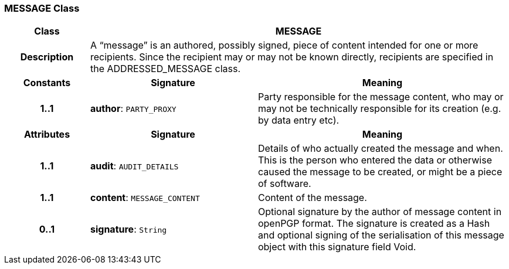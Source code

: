 === MESSAGE Class

[cols="^1,2,3"]
|===
h|*Class*
2+^h|*MESSAGE*

h|*Description*
2+a|A “message” is an authored, possibly signed, piece of content intended for one or more recipients. Since the recipient may or may not be known directly, recipients are specified in the ADDRESSED_MESSAGE class.

h|*Constants*
^h|*Signature*
^h|*Meaning*

h|*1..1*
|*author*: `PARTY_PROXY`
a|Party responsible for the message content, who may or may not be technically responsible for its creation (e.g. by data entry etc).
h|*Attributes*
^h|*Signature*
^h|*Meaning*

h|*1..1*
|*audit*: `AUDIT_DETAILS`
a|Details of who actually created the message and when. This is the person who entered the data or otherwise caused the message to be created, or might be a piece of software.

h|*1..1*
|*content*: `MESSAGE_CONTENT`
a|Content of the message.

h|*0..1*
|*signature*: `String`
a|Optional signature by the author of message content in openPGP format. The signature is created as a Hash and optional signing of the serialisation of this message object with this signature field Void.
|===
